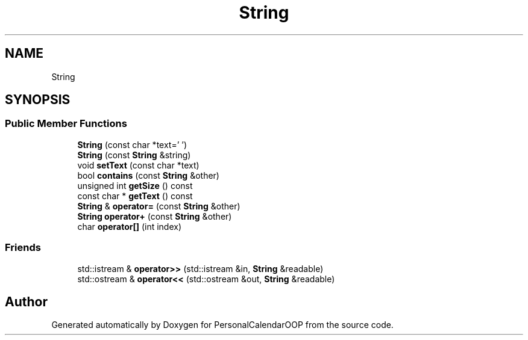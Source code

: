 .TH "String" 3 "Tue May 10 2022" "PersonalCalendarOOP" \" -*- nroff -*-
.ad l
.nh
.SH NAME
String
.SH SYNOPSIS
.br
.PP
.SS "Public Member Functions"

.in +1c
.ti -1c
.RI "\fBString\fP (const char *text='\\0')"
.br
.ti -1c
.RI "\fBString\fP (const \fBString\fP &string)"
.br
.ti -1c
.RI "void \fBsetText\fP (const char *text)"
.br
.ti -1c
.RI "bool \fBcontains\fP (const \fBString\fP &other)"
.br
.ti -1c
.RI "unsigned int \fBgetSize\fP () const"
.br
.ti -1c
.RI "const char * \fBgetText\fP () const"
.br
.ti -1c
.RI "\fBString\fP & \fBoperator=\fP (const \fBString\fP &other)"
.br
.ti -1c
.RI "\fBString\fP \fBoperator+\fP (const \fBString\fP &other)"
.br
.ti -1c
.RI "char \fBoperator[]\fP (int index)"
.br
.in -1c
.SS "Friends"

.in +1c
.ti -1c
.RI "std::istream & \fBoperator>>\fP (std::istream &in, \fBString\fP &readable)"
.br
.ti -1c
.RI "std::ostream & \fBoperator<<\fP (std::ostream &out, \fBString\fP &readable)"
.br
.in -1c

.SH "Author"
.PP 
Generated automatically by Doxygen for PersonalCalendarOOP from the source code\&.

